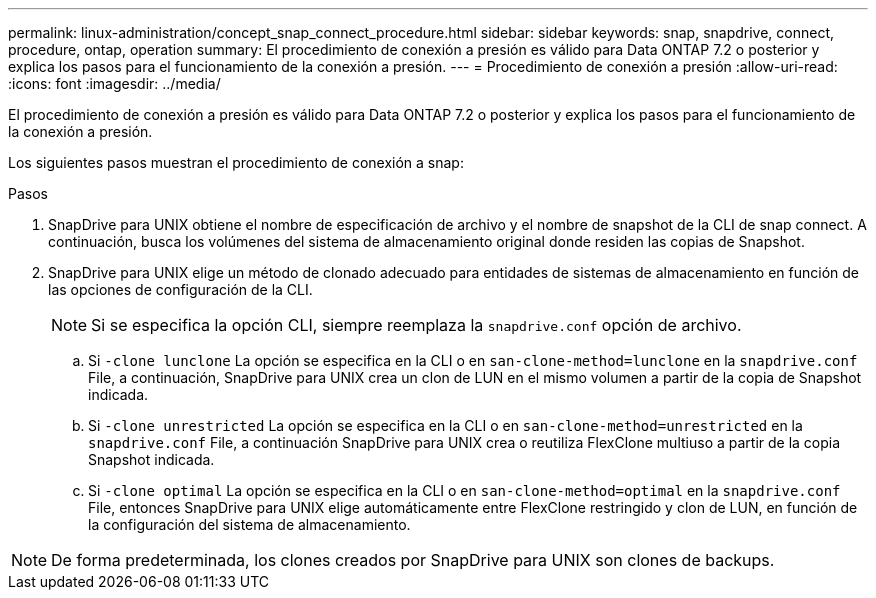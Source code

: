 ---
permalink: linux-administration/concept_snap_connect_procedure.html 
sidebar: sidebar 
keywords: snap, snapdrive, connect, procedure, ontap, operation 
summary: El procedimiento de conexión a presión es válido para Data ONTAP 7.2 o posterior y explica los pasos para el funcionamiento de la conexión a presión. 
---
= Procedimiento de conexión a presión
:allow-uri-read: 
:icons: font
:imagesdir: ../media/


[role="lead"]
El procedimiento de conexión a presión es válido para Data ONTAP 7.2 o posterior y explica los pasos para el funcionamiento de la conexión a presión.

Los siguientes pasos muestran el procedimiento de conexión a snap:

.Pasos
. SnapDrive para UNIX obtiene el nombre de especificación de archivo y el nombre de snapshot de la CLI de snap connect. A continuación, busca los volúmenes del sistema de almacenamiento original donde residen las copias de Snapshot.
. SnapDrive para UNIX elige un método de clonado adecuado para entidades de sistemas de almacenamiento en función de las opciones de configuración de la CLI.
+

NOTE: Si se especifica la opción CLI, siempre reemplaza la `snapdrive.conf` opción de archivo.

+
.. Si `-clone lunclone` La opción se especifica en la CLI o en `san-clone-method=lunclone` en la `snapdrive.conf` File, a continuación, SnapDrive para UNIX crea un clon de LUN en el mismo volumen a partir de la copia de Snapshot indicada.
.. Si `-clone unrestricted` La opción se especifica en la CLI o en `san-clone-method=unrestricted` en la `snapdrive.conf` File, a continuación SnapDrive para UNIX crea o reutiliza FlexClone multiuso a partir de la copia Snapshot indicada.
.. Si `-clone optimal` La opción se especifica en la CLI o en `san-clone-method=optimal` en la `snapdrive.conf` File, entonces SnapDrive para UNIX elige automáticamente entre FlexClone restringido y clon de LUN, en función de la configuración del sistema de almacenamiento.





NOTE: De forma predeterminada, los clones creados por SnapDrive para UNIX son clones de backups.
